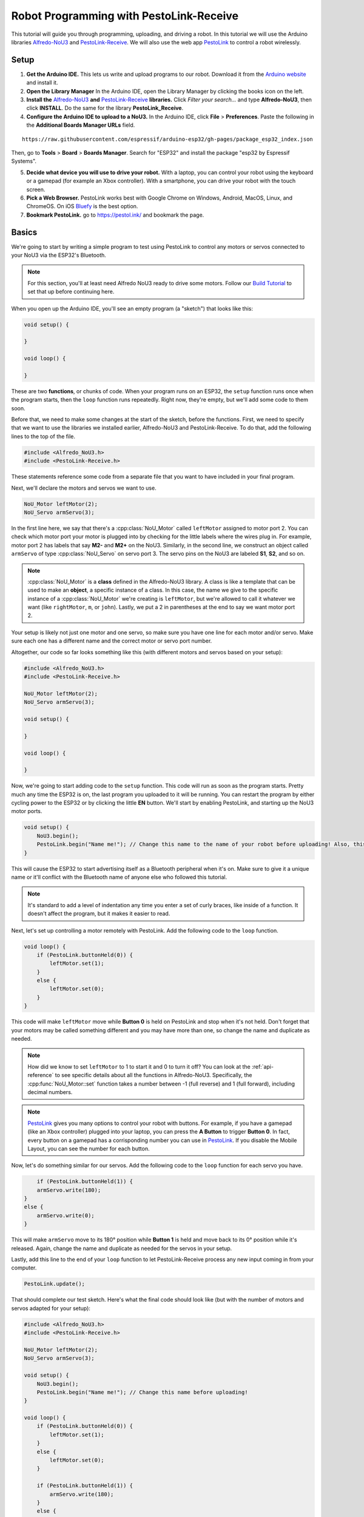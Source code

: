 Robot Programming with PestoLink-Receive
=============================================

This tutorial will guide you through programming, uploading, and driving a robot. In this tutorial we will use the Arduino libraries `Alfredo-NoU3`_ and `PestoLink-Receive`_. We will also use the web app `PestoLink <https://pestol.ink/>`_ to control a robot wirelessly.

Setup
-----

1. **Get the Arduino IDE.** This lets us write and upload programs to our robot. Download it from the `Arduino website <https://www.arduino.cc/en/main/software>`_ and install it.

2. **Open the Library Manager** In the Arduino IDE, open the Library Manager by clicking the books icon on the left.

3. **Install the** `Alfredo-NoU3`_ **and** `PestoLink-Receive`_ **libraries.** Click *Filter your search...* and type **Alfredo-NoU3**, then click **INSTALL**. Do the same for the library **PestoLink_Receive**.

4. **Configure the Arduino IDE to upload to a NoU3.** In the Arduino IDE, click **File** > **Preferences**. Paste the following in the **Additional Boards Manager URLs** field.

::

    https://raw.githubusercontent.com/espressif/arduino-esp32/gh-pages/package_esp32_index.json
    
Then, go to **Tools** > **Board** > **Boards Manager**. Search for "ESP32" and install the package "esp32 by Espressif Systems".

5. **Decide what device you will use to drive your robot.** With a laptop, you can control your robot using the keyboard or a gamepad (for example an Xbox controller). With a smartphone, you can drive your robot with the touch screen.

6. **Pick a Web Browser.** PestoLink works best with Google Chrome on Windows, Android, MacOS, Linux, and ChromeOS. On iOS `Bluefy <https://apps.apple.com/us/app/bluefy-web-ble-browser/id1492822055>`_ is the best option.

7. **Bookmark PestoLink.** go to `https://pestol.ink/ <https://pestol.ink/>`_ and bookmark the page.

Basics
------

We're going to start by writing a simple program to test using PestoLink to control any motors or servos connected to your NoU3 via the ESP32's Bluetooth.

.. note:: For this section, you'll at least need Alfredo NoU3 ready to drive some motors. Follow our `Build Tutorial <https://youtu.be/rcdbkeYA1rs>`_ to set that up before continuing here.
   
.. seealso:: If you just need an example program to test motor and servo movement without an explanation, use the **motor party** example sketch included with Alfredo-NoU3.
   
When you open up the Arduino IDE, you'll see an empty program (a "sketch") that looks like this:

.. code-block:: cpp

    void setup() {

    }

    void loop() {

    }

These are two **functions**, or chunks of code. When your program runs on an ESP32, the ``setup`` function runs once when the program starts, then the ``loop`` function runs repeatedly. Right now, they're empty, but we'll add some code to them soon.

Before that, we need to make some changes at the start of the sketch, before the functions. First, we need to specify that we want to use the libraries we installed earlier, Alfredo-NoU3 and PestoLink-Receive. To do that, add the following lines to the top of the file.

.. code-block:: cpp

    #include <Alfredo_NoU3.h>
    #include <PestoLink-Receive.h>
   
These statements reference some code from a separate file that you want to have included in your final program.

Next, we'll declare the motors and servos we want to use.

.. code-block:: cpp

    NoU_Motor leftMotor(2);
    NoU_Servo armServo(3);

In the first line here, we say that there's a :cpp:class:`NoU_Motor` called ``leftMotor`` assigned to motor port 2. You can check which motor port your motor is plugged into by checking for the little labels where the wires plug in. For example, motor port 2 has labels that say **M2-** and **M2+** on the NoU3. Similarly, in the second line, we construct an object called ``armServo`` of type :cpp:class:`NoU_Servo` on servo port 3. The servo pins on the NoU3 are labeled **S1**, **S2**, and so on.

.. note:: :cpp:class:`NoU_Motor` is a **class** defined in the Alfredo-NoU3 library. A class is like a template that can be used to make an **object**, a specific instance of a class. In this case, the name we give to the specific instance of a :cpp:class:`NoU_Motor` we're creating is ``leftMotor``, but we're allowed to call it whatever we want (like ``rightMotor``, ``m``, or ``john``). Lastly, we put a 2 in parentheses at the end to say we want motor port 2. 

Your setup is likely not just one motor and one servo, so make sure you have one line for each motor and/or servo. Make sure each one has a different name and the correct motor or servo port number.

Altogether, our code so far looks something like this (with different motors and servos based on your setup):

.. code-block:: cpp

    #include <Alfredo_NoU3.h>
    #include <PestoLink-Receive.h>

    NoU_Motor leftMotor(2);
    NoU_Servo armServo(3);
    
    void setup() {

    }

    void loop() {

    }

Now, we're going to start adding code to the ``setup`` function. This code will run as soon as the program starts. Pretty much any time the ESP32 is on, the last program you uploaded to it will be running. You can restart the program by either cycling power to the ESP32 or by clicking the little **EN** button. We'll start by enabling PestoLink, and starting up the NoU3 motor ports.

.. code-block:: cpp

    void setup() {
        NoU3.begin();
        PestoLink.begin("Name me!"); // Change this name to the name of your robot before uploading! Also, this is a code comment.
    }

This will cause the ESP32 to start advertising itself as a Bluetooth peripheral when it's on. Make sure to give it a unique name or it'll conflict with the Bluetooth name of anyone else who followed this tutorial.
      
.. note:: It's standard to add a level of indentation any time you enter a set of curly braces, like inside of a function. It doesn't affect the program, but it makes it easier to read.

Next, let's set up controlling a motor remotely with PestoLink. Add the following code to the ``loop`` function.

.. code-block:: cpp

    void loop() {
        if (PestoLink.buttonHeld(0)) {
            leftMotor.set(1);
        }
        else {
            leftMotor.set(0);
        }
    }

This code will make ``leftMotor`` move while **Button 0** is held on PestoLink and stop when it's not held. Don't forget that your motors may be called something different and you may have more than one, so change the name and duplicate as needed.

.. note:: How did we know to set ``leftMotor`` to 1 to start it and 0 to turn it off? You can look at the :ref:`api-reference` to see specific details about all the functions in Alfredo-NoU3. Specifically, the :cpp:func:`NoU_Motor::set` function takes a number between -1 (full reverse) and 1 (full forward), including decimal numbers.
   
.. note:: `PestoLink`_ gives you many options to control your robot with buttons. For example, if you have a gamepad (like an Xbox controller) plugged into your laptop, you can press the **A Button** to trigger **Button 0**. In fact, every button on a gamepad has a corrisponding number you can use in `PestoLink`_. If you disable the Mobile Layout, you can see the number for each button.

Now, let's do something similar for our servos. Add the following code to the ``loop`` function for each servo you have.

.. code-block:: cpp

        if (PestoLink.buttonHeld(1)) {
        armServo.write(180);
    }
    else {
        armServo.write(0);
    }
   
This will make ``armServo`` move to its 180° position while **Button 1** is held and move back to its 0° position while it's released. Again, change the name and duplicate as needed for the servos in your setup.
   
Lastly, add this line to the end of your ``loop`` function to let PestoLink-Receive process any new input coming in from your computer.

.. code-block:: cpp

    PestoLink.update();
   
That should complete our test sketch. Here's what the final code should look like (but with the number of motors and servos adapted for your setup):
   
.. code-block:: cpp

    #include <Alfredo_NoU3.h>
    #include <PestoLink-Receive.h>

    NoU_Motor leftMotor(2);
    NoU_Servo armServo(3);
    
    void setup() {
        NoU3.begin();
        PestoLink.begin("Name me!"); // Change this name before uploading!
    }

    void loop() {
        if (PestoLink.buttonHeld(0)) {
            leftMotor.set(1);
        }
        else {
            leftMotor.set(0);
        }

        if (PestoLink.buttonHeld(1)) {
            armServo.write(180);
        }
        else {
            armServo.write(0);
        }

        PestoLink.update();
    }
    
Uploading
*********
Now we need to upload our sketch to the robot.

1. **Connect to the board.** Connect the NoU3 to your computer using a USB-C cable.
2. **Select the NoU3 Board file.** Click the "Select Board" drop down near the top left of the Arduino IDE. Click Select other board an port. In the BOARDS section, search for and select **Alfredo NoU3**. In the COM section, ensure the COM port for your NoU3 is selected.
3. **Upload.** Clicking the **Upload** button (the arrow in the top left pointing right. If you are not sure, hiver over the button, it will say Upload).
   
Bluetooth Pairing
*****************
Now that we've uploaded that sketch, the ESP32 will advertise itself as a Bluetooth device as long as it's on.

**Press/click the CONNECT button in** `PestoLink`_. A pairing menu will appear, find and select the robot name you chose.

You should now be connected to your robot in PestoLink via Bluetooth. Press the buttons you assigned (this tutorial used the 0 and 1 buttons) and the motors and servos you have connected to your robot should move.
    
Robot Programming
-----------------

Now, we'll adapt the sketch from the previous section to drive a robot. We'll assume the robot is the one from the `Build Tutorial <https://youtu.be/rcdbkeYA1rs>`_, so it has a servo to raise and lower a basket and a drivetrain with two motors (technically, four motors using only two motor ports).

First, we'll change our list of motors and servos to match our robot.

.. code-block:: cpp

    NoU_Motor leftMotor(1);
    NoU_Motor rightMotor(2);
    NoU_Servo basketServo(1);
    
Now, we'll create a ``NoU_Drivetrain`` with our two motors. We'll use this to move the drivetrain motors as a group instead of individually setting the power that goes to each one.

.. code-block:: cpp

    NoU_Drivetrain drivetrain(&leftMotor, &rightMotor);
   
Next, we'll change the ``loop`` function to make the robot drive. This will be different depending on whether you want to control your robot with a keyboard or a gamepad.
   
On-Screen Joystick
******************

We'll use the On-Screen Joystick to drive the robot in this tutorial, but you can use a gamepad or the WASD Keys alternitively. The vertical axis (axis 0) will control the throttle of the robot and the horizontal axis (axis 1) will control the rotation.

.. code-block:: cpp

    void loop() {
        float rotation = 0;
        float throttle = 0;
        
        // Set the throttle of the robot based on what key is pressed
        rotation = -1 * PestoLink.getAxis(0);
        throttle =  1 * PestoLink.getAxis(1);
        
        // Make the robot drive
        drivetrain.arcadeDrive(throttle, rotation);

        PestoLink.update();
    }
    
Lastly, we'll make our servo move when we press **button 0**.
    
.. code-block:: cpp

    if (PestoLink.buttonHeld(0)) {
        basketServo.write(180);
    }
    else {
        basketServo.write(0);
    }
    
Our completed sketch will now let us drive the robot. Upload it to the NoU3, power on your robot, and connect to it with PestoLink on your computer.

.. code-block:: cpp

    #include <Alfredo_NoU3.h>
    #include <PestoLink-Receive.h>

    NoU_Motor leftMotor(1);
    NoU_Motor rightMotor(2);
    NoU_Servo basketServo(1);
	
    NoU_Drivetrain drivetrain(&leftMotor, &rightMotor);

    void setup() {
        NoU3.begin();
        PestoLink.begin("Name me!"); // Change this name before uploading!
    }

    void loop() {
        float rotation = 0;
        float throttle = 0;
        
        // Set the throttle of the robot based on what key is pressed
        rotation = -1 * PestoLink.getAxis(0);
        throttle =  1 * PestoLink.getAxis(1);
        
        // Make the robot drive
        drivetrain.arcadeDrive(throttle, rotation);

        // Control the servo
        if (PestoLink.buttonHeld(0)) {
            basketServo.write(180);
        }
        else {
            basketServo.write(0);
        }

        PestoLink.update();
    }

Troubleshooting
-----------------

If you ever fail to upload code, and the IDE says "fatal error occured: No serial data recieved." then you may need to put your NoU3 into Boot Mode.

To put your NoU3 into Boot Mode, start by powering off the NoU3. Then press and hold the boot button. While holding the button, power on the NoU3. Once it has power you can let go. Now that it is in boot mode you should be able to upload code like normal. Once code is uploaded, when you reset/power cycle the NoU3, it will be fixed.

.. _Alfredo-NoU3: https://github.com/AlfredoSystems/Alfredo-NoU3/
.. _PestoLink-Receive: https://github.com/AlfredoSystems/PestoLink-Receive/